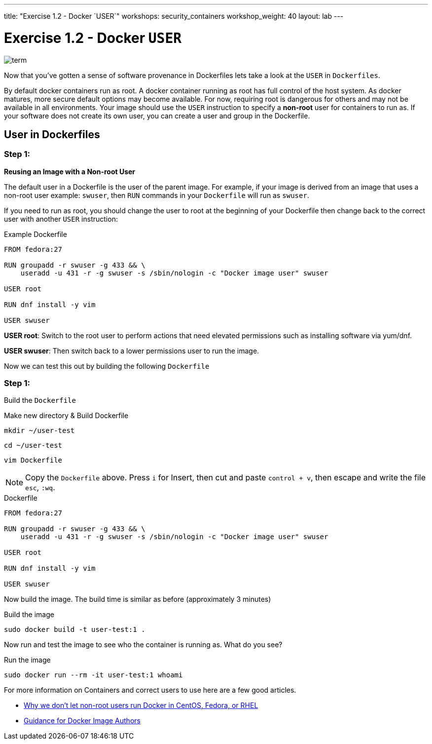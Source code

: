 ---
title: "Exercise 1.2 - Docker `USER`"
workshops: security_containers
workshop_weight: 40
layout: lab
---

:icons: font
:imagesdir: /workshops/security_containers/images

= Exercise 1.2 - Docker `USER`

image::term.png[]

Now that you've gotten a sense of software provenance in Dockerfiles lets take
a look at the `USER` in `Dockerfiles`.

By default docker containers run as root. A docker container running as root
has full control of the host system. As docker matures, more secure default
options may become available. For now, requiring root is dangerous for others
and may not be available in all environments. Your image should use the `USER`
instruction to specify a *non-root* user for containers to run as. If your
software does not create its own user, you can create a user and group in
the Dockerfile.

== User in Dockerfiles

=== Step 1:

*Reusing an Image with a Non-root User*

The default user in a Dockerfile is the user of the parent image. For example,
if your image is derived from an image that uses a non-root user  example:
`swuser`, then `RUN` commands in your `Dockerfile` will run as `swuser`.

If you need to run as root, you should change the user to root at the
beginning of your Dockerfile then change back to the correct user with another
`USER` instruction:

.Example Dockerfile
[source,bash]
----
FROM fedora:27

RUN groupadd -r swuser -g 433 && \
    useradd -u 431 -r -g swuser -s /sbin/nologin -c "Docker image user" swuser

USER root

RUN dnf install -y vim

USER swuser
----

*USER root*: Switch to the root user to perform actions that need elevated permissions  such as installing software via yum/dnf.

*USER swuser*: Then switch back to a lower permissions user to run the image.

Now we can test this out by building the following `Dockerfile`

=== Step 1:

Build the `Dockerfile`

.Make new directory & Build Dockerfile
[source,bash]
----
mkdir ~/user-test
----

[source,bash]
----
cd ~/user-test
----

[source,bash]
----
vim Dockerfile
----

[NOTE]
Copy the `Dockerfile` above. Press `i` for Insert, then cut and paste
`control + v`, then escape and write the file `esc`, `:wq`.

.Dockerfile
[source,bash]
----
FROM fedora:27

RUN groupadd -r swuser -g 433 && \
    useradd -u 431 -r -g swuser -s /sbin/nologin -c "Docker image user" swuser

USER root

RUN dnf install -y vim

USER swuser
----

Now build the image.  The build time is similar as before (approximately 3 minutes)

.Build the image
[source,bash]
----
sudo docker build -t user-test:1 .
----

Now run and test the image to see who the container is running as. What do you see?

.Run the image
[source,bash]
----
sudo docker run --rm -it user-test:1 whoami
----

For more information on Containers and correct users to use here are a few good articles.

- http://www.projectatomic.io/blog/2015/08/why-we-dont-let-non-root-users-run-docker-in-centos-fedora-or-rhel/[Why we don't let non-root users run Docker in CentOS, Fedora, or RHEL]
- http://www.projectatomic.io/docs/docker-image-author-guidance/[Guidance for Docker Image Authors]
